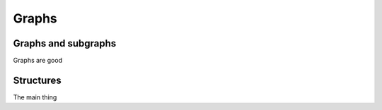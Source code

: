 Graphs
------

Graphs and subgraphs
^^^^^^^^^^^^^^^^^^^^

Graphs are good

Structures
^^^^^^^^^^

The main thing
